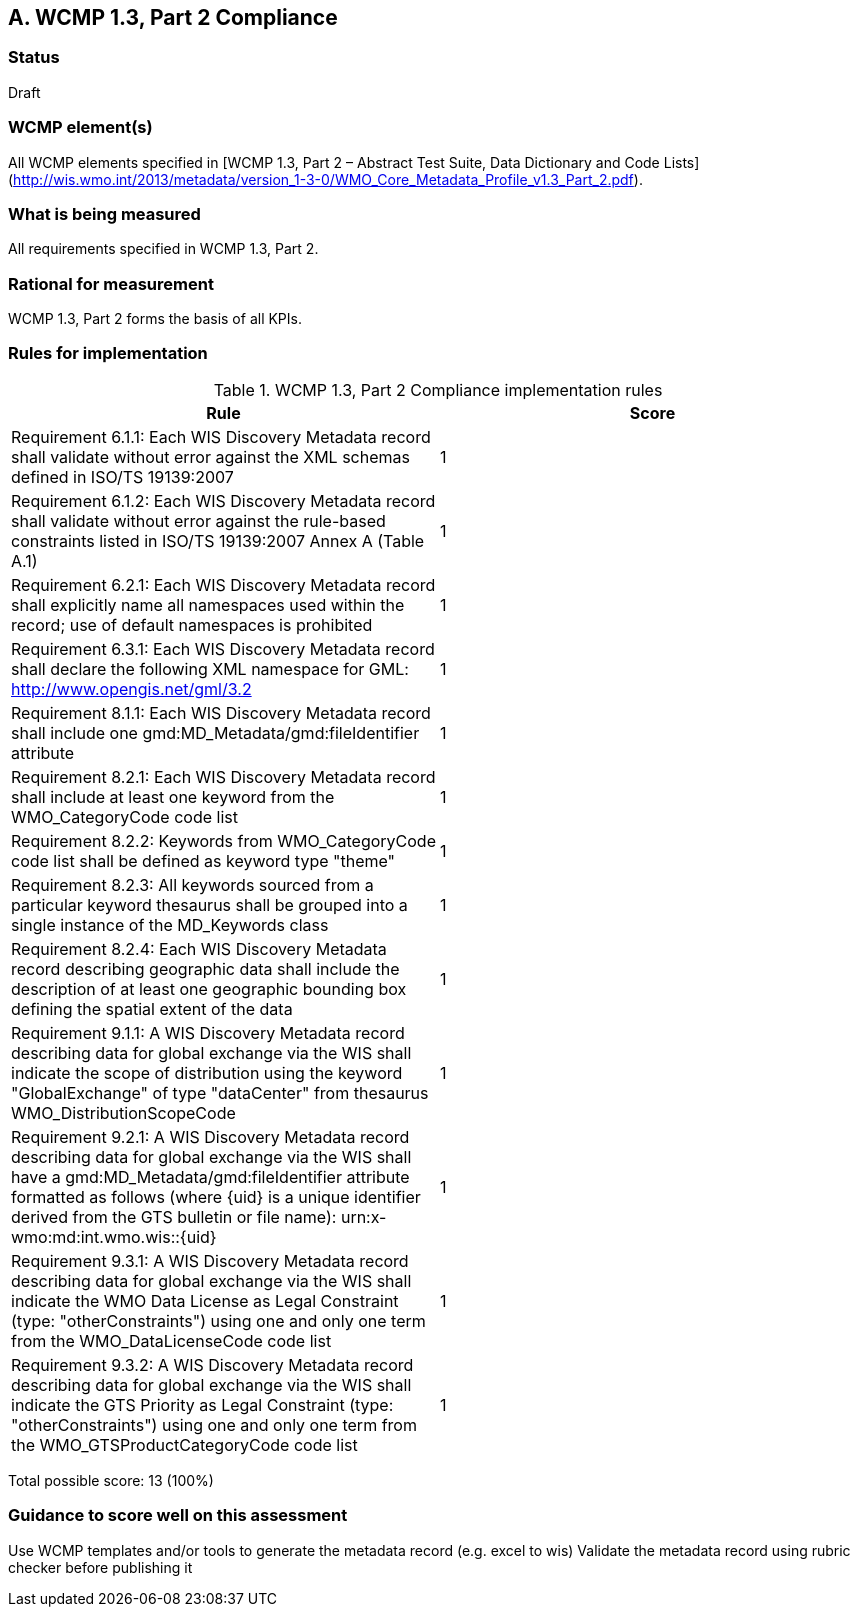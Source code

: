 == A. WCMP 1.3, Part 2 Compliance

=== Status

Draft

=== WCMP element(s)

All WCMP elements specified in [WCMP 1.3, Part 2 – Abstract Test Suite, Data Dictionary and Code Lists](http://wis.wmo.int/2013/metadata/version_1-3-0/WMO_Core_Metadata_Profile_v1.3_Part_2.pdf).

=== What is being measured

All requirements specified in WCMP 1.3, Part 2.

=== Rational for measurement

WCMP 1.3, Part 2 forms the basis of all KPIs.

=== Rules for implementation

.WCMP 1.3, Part 2 Compliance implementation rules

|===
|Rule |Score

|Requirement 6.1.1: Each WIS Discovery Metadata record shall validate without error against the XML schemas defined in ISO/TS 19139:2007
|1

|Requirement 6.1.2: Each WIS Discovery Metadata record shall validate without error against the rule-based constraints listed in ISO/TS 19139:2007 Annex A (Table A.1)
|1

|Requirement 6.2.1: Each WIS Discovery Metadata record shall explicitly name all namespaces used within the record; use of default namespaces is prohibited
|1

|Requirement 6.3.1: Each WIS Discovery Metadata record shall declare the following XML namespace for GML: http://www.opengis.net/gml/3.2
|1

|Requirement 8.1.1: Each WIS Discovery Metadata record shall include one gmd:MD_Metadata/gmd:fileIdentifier attribute
|1

|Requirement 8.2.1: Each WIS Discovery Metadata record shall include at least one keyword from the WMO_CategoryCode code list
|1

|Requirement 8.2.2: Keywords from WMO_CategoryCode code list shall be defined as keyword type "theme"
|1

|Requirement 8.2.3: All keywords sourced from a particular keyword thesaurus shall be grouped into a single instance of the MD_Keywords class
|1

|Requirement 8.2.4: Each WIS Discovery Metadata record describing geographic data shall include the description of at least one geographic bounding box defining the spatial extent of the data
|1

|Requirement 9.1.1: A WIS Discovery Metadata record describing data for global exchange via the WIS shall indicate the scope of distribution using the keyword "GlobalExchange" of type "dataCenter" from thesaurus WMO_DistributionScopeCode
|1

|Requirement 9.2.1: A WIS Discovery Metadata record describing data for global exchange via the WIS shall have a gmd:MD_Metadata/gmd:fileIdentifier attribute formatted as follows (where {uid} is a unique identifier derived from the GTS bulletin or file name): urn:x-wmo:md:int.wmo.wis::{uid}
|1

|Requirement 9.3.1: A WIS Discovery Metadata record describing data for global exchange via the WIS shall indicate the WMO Data License as Legal Constraint (type: "otherConstraints") using one and only one term from the WMO_DataLicenseCode code list
|1

|Requirement 9.3.2: A WIS Discovery Metadata record describing data for global exchange via the WIS shall indicate the GTS Priority as Legal Constraint (type: "otherConstraints") using one and only one term from the WMO_GTSProductCategoryCode code list
|1
|===

Total possible score: 13 (100%)

=== Guidance to score well on this assessment

Use WCMP templates and/or tools to generate the metadata record (e.g. excel to wis)
Validate the metadata record using rubric checker before publishing it
